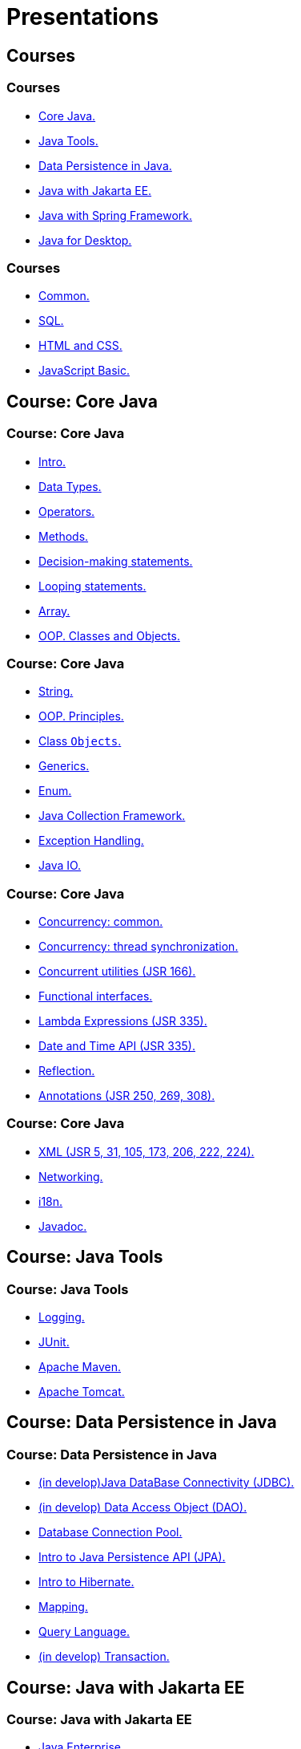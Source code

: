 = Presentations

== Courses

=== Courses

* <<course-java-core, Core Java.>>
* <<course-java-tools, Java Tools.>>
* <<course-java-data-persistence, Data Persistence in Java.>>
* <<course-java-jakarta-ee, Java with Jakarta EE.>>
* <<course-java-spring-framework, Java with Spring Framework.>>
* <<course-java-desktop, Java for Desktop.>>

=== Courses

* <<course-common, Common.>>
* <<course-sql, SQL.>>
* <<course-html-and-css, HTML and CSS.>>
* <<course-javascript-basic, JavaScript Basic.>>

== Course: Core Java [[course-java-core]]

=== Course: Core Java

* link:./java/core/intro.html[Intro.]
* link:./java/core/data-types.html[Data Types.]
* link:./java/core/operators.html[Operators.]
* link:./java/core/methods.html[Methods.]
* link:./java/core/decision-making-statements.html[Decision-making statements.]
* link:./java/core/looping-statements.html[Looping statements.]
* link:./java/core/array.html[Array.]
* link:./java/core/oop-classes-and-objects.html[OOP. Classes and Objects.]

=== Course: Core Java

* link:./java/core/string.html[String.]
* link:./java/core/oop-principles.html[OOP. Principles.]
* link:./java/core/class-object.html[Class `Objects`.]
* link:./java/core/generics.html[Generics.]
* link:./java/core/enum.html[Enum.]
* link:./java/core/collections.html[Java Collection Framework.]
* link:./java/core/exception-handling.html[Exception Handling.]
* link:./java/core/java-io.html[Java IO.]

=== Course: Core Java

* link:./java/core/concurrency-common.html[Concurrency: common.]
* link:./java/core/concurrency-thread-synchronization.html[Concurrency: thread synchronization.]
* link:./java/core/concurrent-utilities.html[Concurrent utilities (JSR 166).]
* link:./java/core/functional-interfaces.html[Functional interfaces.]
* link:./java/core/lambda-expressions.html[Lambda Expressions (JSR 335).]
* link:./java/core/date-and-time.html[Date and Time API (JSR 335).]
* link:./java/core/reflection.html[Reflection.]
* link:./java/core/annotations.html[Annotations (JSR 250, 269, 308).]

=== Course: Core Java

* link:./java/core/xml.html[XML (JSR 5, 31, 105, 173, 206, 222, 224).]
* link:./java/core/networking.html[Networking.]
* link:./java/core/i18n.html[i18n.]
* link:./java/core/javadoc.html[Javadoc.]

== Course: Java Tools [[course-java-tools]]

=== Course: Java Tools

* link:./java/tools/logging.html[Logging.]
* link:./java/tools/junit.html[JUnit.]
* link:./java/tools/apache-maven.html[Apache Maven.]
* link:./java/tools/apache-tomcat.html[Apache Tomcat.]

== Course: Data Persistence in Java [[course-java-data-persistence]]

=== Course: Data Persistence in Java

* link:./java/data-persistence/jdbc.html[(in develop)Java DataBase Connectivity (JDBC).]
* link:./java/data-persistence/dto.html[(in develop) Data Access Object (DAO).]
* link:./java/data-persistence/database-connection-pool.html[Database Connection Pool.]
* link:./java/data-persistence/intro-jpa.html[Intro to Java Persistence API (JPA).]
* link:./java/data-persistence/intro-hibernate.html[Intro to Hibernate.]
* link:./java/data-persistence/mapping.html[Mapping.]
* link:./java/data-persistence/query-language.html[Query Language.]
* link:./java/data-persistence/transaction.html[(in develop) Transaction.]

== Course: Java with Jakarta EE [[course-java-jakarta-ee]]

=== Course: Java with Jakarta EE

* link:./java/jakarta-ee/java-enterprise.html[Java Enterprise.]
* link:./java/jakarta-ee/servlet.html[Servlet.]
* link:./java/jakarta-ee/jsp.html[JSP.]
* link:./java/jakarta-ee/jstl.html[JSTL.]
* link:./java/jakarta-ee/el.html[EL.]
* link:./java/jakarta-ee/filter.html[Filter.]
* link:./java/jakarta-ee/i18n.html[i18n.]

== Course: Java with Spring Framework [[course-java-spring-framework]]

=== Course: Java with Spring Framework

* link:./java/spring/intro-spring.html[Intro to Spring.]
* link:./java/spring/beans.html[Beans.]
* link:./java/spring/spring-orm.html[Spring ORM.]
* link:./java/spring/spring-webmvc.html[Spring Web MVC.]

== Course: Java for Desktop [[course-java-desktop]]

=== Course: Java for Desktop

== Course: Common [[course-common]]

=== Course: Common

* link:./common/programming-languages.html[Programming languages.]
* link:./common/git.html[Git.]
* link:./common/testing.html[Testing.]
* link:./common/uml.html[UML.]
* link:./common/design-principles.html[Design Principles.]
* link:./common/design-patterns.html[Design Patterns.]
* link:./common/architectural-patterns.html[Architectural Patterns.]
* link:./common/xml.html[XML.]

=== Course: Common

* link:./common/json.html[JSON.]
* link:./common/scrum.html[Scrum.]

=== Course: Common

* link:./common/regex.html[Regular Expression.]
* link:./common/i18n.html[i18n.]

== Course: SQL [[course-sql]]

=== Course: SQL

* link:./sql/database-normalization.html[Database Normalization.]

== Course: HTML and CSS [[course-html-and-css]]

=== Course: HTML and CSS

* link:./html-and-css/text-markup.html[Text Markup.]
* link:./html-and-css/link.html[Link.]
* link:./html-and-css/form.html[Form.]
* link:./html-and-css/html-tables.html[Tables.]
* link:./html-and-css/css-intro.html[CSS. Intro.]
* link:./html-and-css/css-float.html[CSS. Float.]

== Course: JavaScript Basic [[course-javascript-basic]]

=== Course: JavaScript Basic
